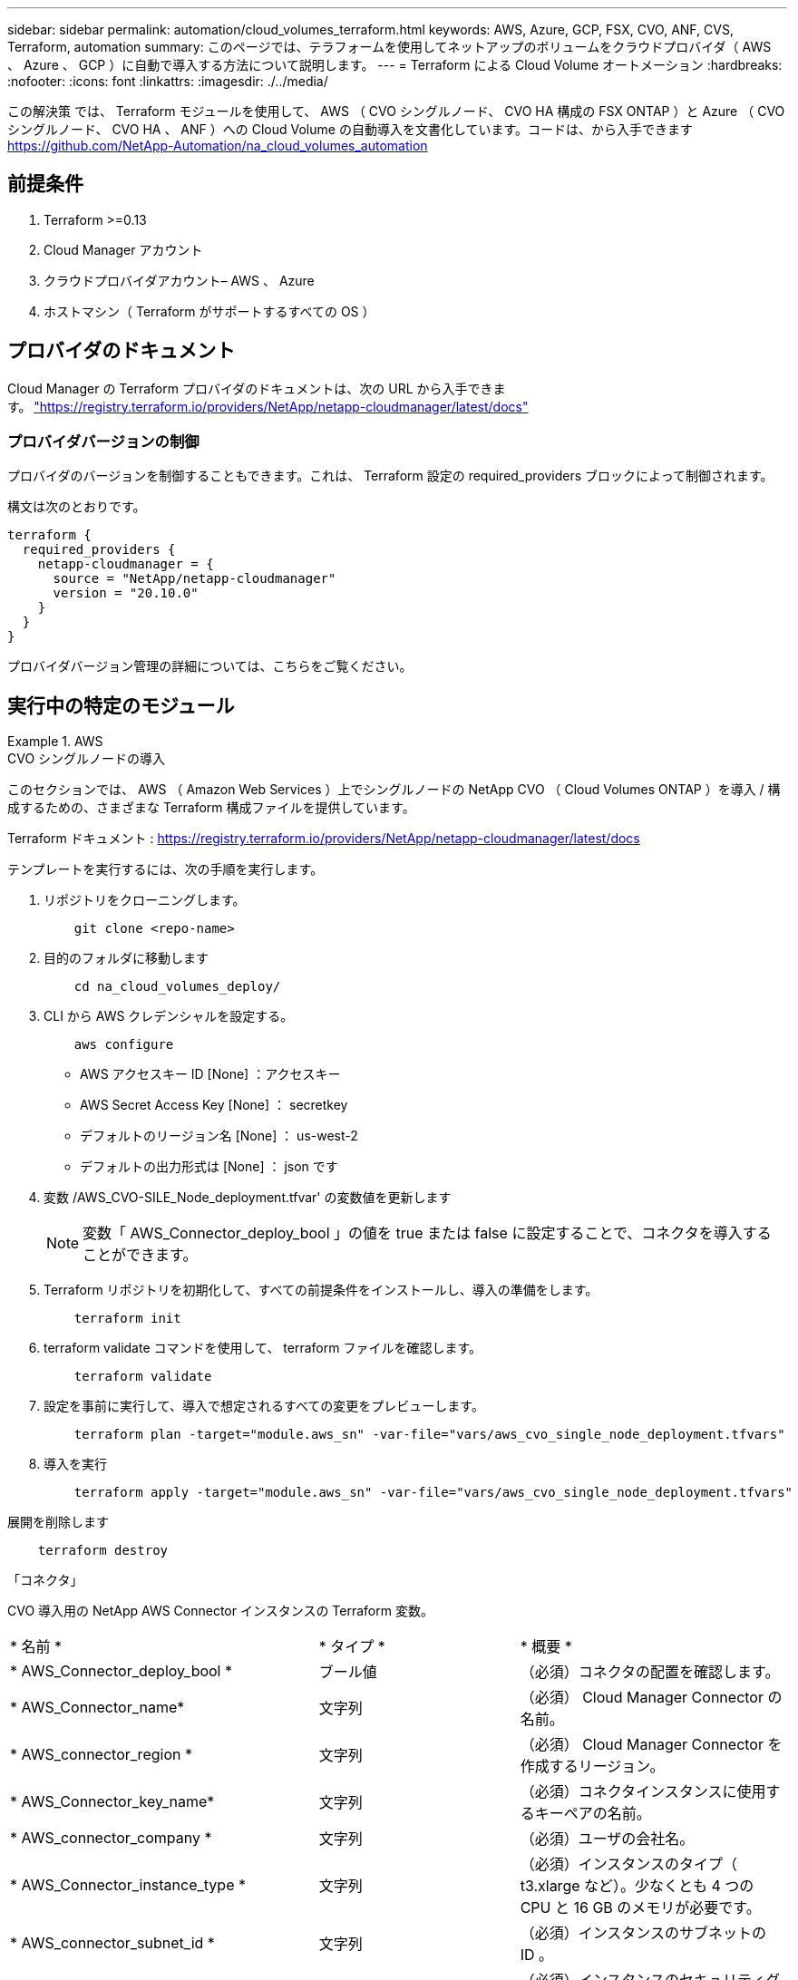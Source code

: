 ---
sidebar: sidebar 
permalink: automation/cloud_volumes_terraform.html 
keywords: AWS, Azure, GCP, FSX, CVO, ANF, CVS, Terraform, automation 
summary: このページでは、テラフォームを使用してネットアップのボリュームをクラウドプロバイダ（ AWS 、 Azure 、 GCP ）に自動で導入する方法について説明します。 
---
= Terraform による Cloud Volume オートメーション
:hardbreaks:
:nofooter: 
:icons: font
:linkattrs: 
:imagesdir: ./../media/


[role="lead"]
この解決策 では、 Terraform モジュールを使用して、 AWS （ CVO シングルノード、 CVO HA 構成の FSX ONTAP ）と Azure （ CVO シングルノード、 CVO HA 、 ANF ）への Cloud Volume の自動導入を文書化しています。コードは、から入手できます https://github.com/NetApp-Automation/na_cloud_volumes_automation[]



== 前提条件

. Terraform >=0.13
. Cloud Manager アカウント
. クラウドプロバイダアカウント– AWS 、 Azure
. ホストマシン（ Terraform がサポートするすべての OS ）




== プロバイダのドキュメント

Cloud Manager の Terraform プロバイダのドキュメントは、次の URL から入手できます。 link:https://registry.terraform.io/providers/NetApp/netapp-cloudmanager/latest/docs["https://registry.terraform.io/providers/NetApp/netapp-cloudmanager/latest/docs"]



=== プロバイダバージョンの制御

プロバイダのバージョンを制御することもできます。これは、 Terraform 設定の required_providers ブロックによって制御されます。

構文は次のとおりです。

[source, cli]
----
terraform {
  required_providers {
    netapp-cloudmanager = {
      source = "NetApp/netapp-cloudmanager"
      version = "20.10.0"
    }
  }
}
----
プロバイダバージョン管理の詳細については、こちらをご覧ください。



== 実行中の特定のモジュール

.AWS
====
[role="tabbed-block"]
=====
.CVO シングルノードの導入
--
このセクションでは、 AWS （ Amazon Web Services ）上でシングルノードの NetApp CVO （ Cloud Volumes ONTAP ）を導入 / 構成するための、さまざまな Terraform 構成ファイルを提供しています。

Terraform ドキュメント : https://registry.terraform.io/providers/NetApp/netapp-cloudmanager/latest/docs[]

テンプレートを実行するには、次の手順を実行します。

. リポジトリをクローニングします。
+
[source, cli]
----
    git clone <repo-name>
----
. 目的のフォルダに移動します
+
[source, cli]
----
    cd na_cloud_volumes_deploy/
----
. CLI から AWS クレデンシャルを設定する。
+
[source, cli]
----
    aws configure
----
+
** AWS アクセスキー ID [None] ：アクセスキー
** AWS Secret Access Key [None] ： secretkey
** デフォルトのリージョン名 [None] ： us-west-2
** デフォルトの出力形式は [None] ： json です


. 変数 /AWS_CVO-SILE_Node_deployment.tfvar' の変数値を更新します
+

NOTE: 変数「 AWS_Connector_deploy_bool 」の値を true または false に設定することで、コネクタを導入することができます。

. Terraform リポジトリを初期化して、すべての前提条件をインストールし、導入の準備をします。
+
[source, cli]
----
    terraform init
----
. terraform validate コマンドを使用して、 terraform ファイルを確認します。
+
[source, cli]
----
    terraform validate
----
. 設定を事前に実行して、導入で想定されるすべての変更をプレビューします。
+
[source, cli]
----
    terraform plan -target="module.aws_sn" -var-file="vars/aws_cvo_single_node_deployment.tfvars"
----
. 導入を実行
+
[source, cli]
----
    terraform apply -target="module.aws_sn" -var-file="vars/aws_cvo_single_node_deployment.tfvars"
----


展開を削除します

[source, cli]
----
    terraform destroy
----
「コネクタ」

CVO 導入用の NetApp AWS Connector インスタンスの Terraform 変数。

|===


| * 名前 * | * タイプ * | * 概要 * 


| * AWS_Connector_deploy_bool * | ブール値 | （必須）コネクタの配置を確認します。 


| * AWS_Connector_name* | 文字列 | （必須） Cloud Manager Connector の名前。 


| * AWS_connector_region * | 文字列 | （必須） Cloud Manager Connector を作成するリージョン。 


| * AWS_Connector_key_name* | 文字列 | （必須）コネクタインスタンスに使用するキーペアの名前。 


| * AWS_connector_company * | 文字列 | （必須）ユーザの会社名。 


| * AWS_Connector_instance_type * | 文字列 | （必須）インスタンスのタイプ（ t3.xlarge など）。少なくとも 4 つの CPU と 16 GB のメモリが必要です。 


| * AWS_connector_subnet_id * | 文字列 | （必須）インスタンスのサブネットの ID 。 


| * AWS_Connector_security_group_id * | 文字列 | （必須）インスタンスのセキュリティグループの ID 。複数のセキュリティグループをで区切って指定できます。 


| * AWS_Connector_iAM_instance_profile_name * | 文字列 | （必須）コネクタのインスタンスプロファイルの名前。 


| * AWS_Connector_account_id * | 文字列 | （オプション）コネクタを関連付けるネットアップアカウントの ID 。指定しない場合、 Cloud Manager は最初のアカウントを使用します。アカウントが存在しない場合、 Cloud Manager は新しいアカウントを作成します。アカウント ID は、 Cloud Manager のアカウントタブにあります https://cloudmanager.netapp.com[]。 


| * AWS_connector_public_ip_bool * | ブール値 | （任意）インスタンスにパブリック IP アドレスを関連付けるかどうかを指定します。指定しない場合は、サブネットの設定に基づいて関連付けが行われます。 
|===
「シングルノードインスタンス」

単一の NetApp CVO インスタンスの Terraform 変数。

|===


| * 名前 * | * タイプ * | * 概要 * 


| * CVO-NAME * | 文字列 | （必須） Cloud Volumes ONTAP 作業環境の名前。 


| * CVF_REGION * | 文字列 | （必須）作業環境を作成するリージョン。 


| * CVO-subnet_id * | 文字列 | （必須）作業環境を作成するサブネット ID 。 


| * CVO-vPC_id * | 文字列 | （オプション）作業環境を作成する VPC ID 。この引数を指定しない場合は、指定したサブネット ID を使用して VPC が計算されます。 


| * CVO-svm_password* をクリックします | 文字列 | （必須） Cloud Volumes ONTAP の管理パスワード。 


| * CVF_Writing _speed_state * | 文字列 | （オプション） Cloud Volumes ONTAP の書き込み速度設定： [ 「 normal 」、「 high 」。デフォルトは「 normal 」です。 
|===
--
.CVO HA の導入
--
このセクションでは、 AWS （ Amazon Web Services ）のハイアベイラビリティペアに NetApp CVO （ Cloud Volumes ONTAP ）を導入 / 構成するための、さまざまな Terraform 構成ファイルを提供しています。

Terraform ドキュメント : https://registry.terraform.io/providers/NetApp/netapp-cloudmanager/latest/docs[]

テンプレートを実行するには、次の手順を実行します。

. リポジトリをクローニングします。
+
[source, cli]
----
    git clone <repo-name>
----
. 目的のフォルダに移動します
+
[source, cli]
----
    cd na_cloud_volumes_deploy/
----
. CLI から AWS クレデンシャルを設定する。
+
[source, cli]
----
    aws configure
----
+
** AWS アクセスキー ID [None] ：アクセスキー
** AWS Secret Access Key [None] ： secretkey
** デフォルトのリージョン名 [None] ： us-west-2
** デフォルトの出力形式は [None] ： json です


. 変数 /AWS_CVO-HA_DEVELOT.tfvars の変数値を更新します。
+

NOTE: 変数「 AWS_Connector_deploy_bool 」の値を true または false に設定することで、コネクタを導入することができます。

. Terraform リポジトリを初期化して、すべての前提条件をインストールし、導入の準備をします。
+
[source, cli]
----
      terraform init
----
. terraform validate コマンドを使用して、 terraform ファイルを確認します。
+
[source, cli]
----
    terraform validate
----
. 設定を事前に実行して、導入で想定されるすべての変更をプレビューします。
+
[source, cli]
----
    terraform plan -target="module.aws_ha" -var-file="vars/aws_cvo_ha_deployment.tfvars"
----
. 導入を実行
+
[source, cli]
----
    terraform apply -target="module.aws_ha" -var-file="vars/aws_cvo_ha_deployment.tfvars"
----


展開を削除します

[source, cli]
----
    terraform destroy
----
「コネクタ」

CVO 導入用の NetApp AWS Connector インスタンスの Terraform 変数。

|===


| * 名前 * | * タイプ * | * 概要 * 


| * AWS_Connector_deploy_bool * | ブール値 | （必須）コネクタの配置を確認します。 


| * AWS_Connector_name* | 文字列 | （必須） Cloud Manager Connector の名前。 


| * AWS_connector_region * | 文字列 | （必須） Cloud Manager Connector を作成するリージョン。 


| * AWS_Connector_key_name* | 文字列 | （必須）コネクタインスタンスに使用するキーペアの名前。 


| * AWS_connector_company * | 文字列 | （必須）ユーザの会社名。 


| * AWS_Connector_instance_type * | 文字列 | （必須）インスタンスのタイプ（ t3.xlarge など）。少なくとも 4 つの CPU と 16 GB のメモリが必要です。 


| * AWS_connector_subnet_id * | 文字列 | （必須）インスタンスのサブネットの ID 。 


| * AWS_Connector_security_group_id * | 文字列 | （必須）インスタンスのセキュリティグループの ID 。複数のセキュリティグループをで区切って指定できます。 


| * AWS_Connector_iAM_instance_profile_name * | 文字列 | （必須）コネクタのインスタンスプロファイルの名前。 


| * AWS_Connector_account_id * | 文字列 | （オプション）コネクタを関連付けるネットアップアカウントの ID 。指定しない場合、 Cloud Manager は最初のアカウントを使用します。アカウントが存在しない場合、 Cloud Manager は新しいアカウントを作成します。アカウント ID は、 Cloud Manager のアカウントタブにあります https://cloudmanager.netapp.com[]。 


| * AWS_connector_public_ip_bool * | ブール値 | （任意）インスタンスにパブリック IP アドレスを関連付けるかどうかを指定します。指定しない場合は、サブネットの設定に基づいて関連付けが行われます。 
|===
HA ペア

HA ペアの NetApp CVO インスタンスの変数はテラフォームされます。

|===


| * 名前 * | * タイプ * | * 概要 * 


| * CVO-is_HA * | ブール値 | （オプション）作業環境が HA ペアであるかどうかを示します（ [true 、 false] ）。デフォルトは false です。 


| * CVO-NAME * | 文字列 | （必須） Cloud Volumes ONTAP 作業環境の名前。 


| * CVF_REGION * | 文字列 | （必須）作業環境を作成するリージョン。 


| * CVO-node1 _subnet_id * | 文字列 | （必須）最初のノードを作成するサブネット ID 。 


| * CVO-node2 _subnet_id * | 文字列 | （必須） 2 つ目のノードを作成するサブネット ID 。 


| * CVO-vPC_id * | 文字列 | （オプション）作業環境を作成する VPC ID 。この引数を指定しない場合は、指定したサブネット ID を使用して VPC が計算されます。 


| * CVO-svm_password* をクリックします | 文字列 | （必須） Cloud Volumes ONTAP の管理パスワード。 


| * CVF_Failover_mode * | 文字列 | （任意） HA の場合、 HA ペアのフェイルオーバーモード： [PrivateIP] 、 [FloatingIP] 。「 PrivateIP 」は 1 つのアベイラビリティゾーン用で、「 FloatingIP 」は複数のアベイラビリティゾーン用です。 


| * CVO-mediator_subnet_id * | 文字列 | （オプション） HA の場合は、メディエーターのサブネット ID 。 


| * CVO-mediator_key_pair_name * | 文字列 | （オプション） HA の場合は、メディエーターインスタンスのキーペアの名前。 


| * CVO-cluster_floating_IP * | 文字列 | （任意） HA FloatingIP の場合、クラスタ管理のフローティング IP アドレス。 


| * CVO-data_floating_IP * | 文字列 | （任意） HA FloatingIP の場合は、データフローティング IP アドレス。 


| * CVO-data_floating_ip2 * | 文字列 | （任意） HA FloatingIP の場合は、データフローティング IP アドレス。 


| * CVO-SVM_floating_IP * | 文字列 | （オプション） HA FloatingIP の場合、 SVM 管理のフローティング IP アドレス。 


| * CVO-ROT_ROTLE_IDS* | リスト | （任意） HA FloatingIP の場合、フローティング IP で更新されるルートテーブル ID のリスト。 
|===
--
.FSX の導入
--
このセクションには、 AWS （ Amazon Web Services ）上で NetApp ONTAP FSX を導入 / 設定するための、さまざまな Terraform 構成ファイルが含まれています。

Terraform ドキュメント : https://registry.terraform.io/providers/NetApp/netapp-cloudmanager/latest/docs[]

テンプレートを実行するには、次の手順を実行します。

. リポジトリをクローニングします。
+
[source, cli]
----
    git clone <repo-name>
----
. 目的のフォルダに移動します
+
[source, cli]
----
    cd na_cloud_volumes_deploy/
----
. CLI から AWS クレデンシャルを設定する。
+
[source, cli]
----
    aws configure
----
+
** AWS アクセスキー ID [None] ：アクセスキー
** AWS Secret Access Key [None] ： secretkey
** デフォルトのリージョン名 [None] ： us-west-2
** デフォルトの出力形式 [None] ：


. 変数 /AWS_FSX_deployment.tfvars の変数値を更新します
+

NOTE: 変数「 AWS_Connector_deploy_bool 」の値を true または false に設定することで、コネクタを導入することができます。

. Terraform リポジトリを初期化して、すべての前提条件をインストールし、導入の準備をします。
+
[source, cli]
----
    terraform init
----
. terraform validate コマンドを使用して、 terraform ファイルを確認します。
+
[source, cli]
----
    terraform validate
----
. 設定を事前に実行して、導入で想定されるすべての変更をプレビューします。
+
[source, cli]
----
    terraform plan -target="module.aws_fsx" -var-file="vars/aws_fsx_deployment.tfvars"
----
. 導入を実行
+
[source, cli]
----
    terraform apply -target="module.aws_fsx" -var-file="vars/aws_fsx_deployment.tfvars"
----


展開を削除します

[source, cli]
----
    terraform destroy
----
「コネクタ」

NetApp AWS Connector インスタンスの Terraform 変数。

|===


| * 名前 * | * タイプ * | * 概要 * 


| * AWS_Connector_deploy_bool * | ブール値 | （必須）コネクタの配置を確認します。 


| * AWS_Connector_name* | 文字列 | （必須） Cloud Manager Connector の名前。 


| * AWS_connector_region * | 文字列 | （必須） Cloud Manager Connector を作成するリージョン。 


| * AWS_Connector_key_name* | 文字列 | （必須）コネクタインスタンスに使用するキーペアの名前。 


| * AWS_connector_company * | 文字列 | （必須）ユーザの会社名。 


| * AWS_Connector_instance_type * | 文字列 | （必須）インスタンスのタイプ（ t3.xlarge など）。少なくとも 4 つの CPU と 16 GB のメモリが必要です。 


| * AWS_connector_subnet_id * | 文字列 | （必須）インスタンスのサブネットの ID 。 


| * AWS_Connector_security_group_id * | 文字列 | （必須）インスタンスのセキュリティグループの ID 。複数のセキュリティグループをで区切って指定できます。 


| * AWS_Connector_iAM_instance_profile_name * | 文字列 | （必須）コネクタのインスタンスプロファイルの名前。 


| * AWS_Connector_account_id * | 文字列 | （オプション）コネクタを関連付けるネットアップアカウントの ID 。指定しない場合、 Cloud Manager は最初のアカウントを使用します。アカウントが存在しない場合、 Cloud Manager は新しいアカウントを作成します。アカウント ID は、 Cloud Manager のアカウントタブにあります https://cloudmanager.netapp.com[]。 


| * AWS_connector_public_ip_bool * | ブール値 | （任意）インスタンスにパブリック IP アドレスを関連付けるかどうかを指定します。指定しない場合は、サブネットの設定に基づいて関連付けが行われます。 
|===
「 FSX インスタンス」

NetApp ONTAP FSX インスタンスの Terraform 変数。

|===


| * 名前 * | * タイプ * | * 概要 * 


| * FSX_NAME* | 文字列 | （必須） Cloud Volumes ONTAP 作業環境の名前。 


| * FSX_REGION * | 文字列 | （必須）作業環境を作成するリージョン。 


| * FSX_primary_subnet_id * | 文字列 | （必須）作業環境を作成するプライマリサブネット ID 。 


| * fsx_secondary_subnet_id * | 文字列 | （必須）作業環境を作成するセカンダリサブネット ID 。 


| * fsx_account_id * | 文字列 | （必須） FSX インスタンスを関連付けるネットアップアカウントの ID 。指定しない場合、 Cloud Manager は最初のアカウントを使用します。アカウントが存在しない場合、 Cloud Manager は新しいアカウントを作成します。アカウント ID は、 Cloud Manager のアカウントタブにあります https://cloudmanager.netapp.com[]。 


| * FSX_workspace_id * | 文字列 | （必須）作業環境の Cloud Manager ワークスペースの ID 。 


| * FSX_admin_password * | 文字列 | （必須） Cloud Volumes ONTAP の管理パスワード。 


| * FSX_Throughput _capacity * | 文字列 | （任意）スループットの容量。 


| * FSX_storage_capacity_size * | 文字列 | （オプション）最初のデータアグリゲートの EBS ボリュームサイズGB の場合、単位は [100 または 500] です。TB の場合、単位は [1,2,4,8,16] です。デフォルトは「 1 」です。 


| * FSX_storage_capacity_size_unit * | 文字列 | （オプション） ['GB' または 'TB'] 。デフォルトは「 TB 」です。 


| * FSX_cloudmanager_aws _credential _name * | 文字列 | （必須） AWS クレデンシャルアカウント名。 
|===
--
=====
====
.Azure
====
[role="tabbed-block"]
=====
.ANF
--
このセクションでは、 Azure に ANF （ Azure NetApp Files ）ボリュームを導入 / 設定するためのさまざまな Terraform 設定ファイルを示します。

Terraform ドキュメント : https://registry.terraform.io/providers/hashicorp/azurerm/latest/docs[]

テンプレートを実行するには、次の手順を実行します。

. リポジトリをクローニングします。
+
[source, cli]
----
    git clone <repo-name>
----
. 目的のフォルダに移動します
+
[source, cli]
----
    cd na_cloud_volumes_deploy
----
. Azure CLI にログインします（ Azure CLI がインストールされている必要があります）。
+
[source, cli]
----
    az login
----
. vars/azure_anf.tfvars の変数値を更新します
+

NOTE: 既存の VNet およびサブネットを使用して ANF ボリュームを導入することもできます。変数「 vnet_creation_bool 」と「 subnet_creation_bool 」の値を false に設定し、「 subnet_id_for _anf_vol 」を指定します。これらの値を true に設定して新しい VNet とサブネットを作成する場合にも、新しく作成したサブネットからサブネット ID が自動的に取得されます。

. Terraform リポジトリを初期化して、すべての前提条件をインストールし、導入の準備をします。
+
[source, cli]
----
    terraform init
----
. terraform validate コマンドを使用して、 terraform ファイルを確認します。
+
[source, cli]
----
    terraform validate
----
. 設定を事前に実行して、導入で想定されるすべての変更をプレビューします。
+
[source, cli]
----
    terraform plan -target="module.anf" -var-file="vars/azure_anf.tfvars"
----
. 導入を実行
+
[source, cli]
----
    terraform apply -target="module.anf" -var-file="vars/azure_anf.tfvars"
----


展開を削除します

[source, cli]
----
  terraform destroy
----
「シングルノードインスタンス」

単一のネットアップ ANF ボリュームに対応する Terraform 変数。

|===


| * 名前 * | * タイプ * | * 概要 * 


| * AZ_location* | 文字列 | （必須）リソースが存在する、サポートされている Azure の場所を指定します。これを変更すると、新しいリソースが強制的に作成されます。 


| * AZ_PREFIX * | 文字列 | （必須）ネットアップボリュームを作成するリソースグループの名前。これを変更すると、新しいリソースが強制的に作成されます。 


| * AZ_vnet_address_space * | 文字列 | （必須） ANF ボリューム導入用として新しく作成した VNet で使用するアドレススペースです。 


| * AZ_subnet_address_prefix * | 文字列 | （必須） ANF ボリューム導入用に新しく作成した VNet で使用するサブネットアドレスプレフィックスです。 


| * AZ_volume_path * | 文字列 | （必須）ボリュームの一意のファイルパス。マウントターゲットの作成時に使用します。これを変更すると、新しいリソースが強制的に作成されます。 


| * az _capacity_pool_size * | 整数 | （必須）容量プールサイズ（ TB ）。 


| * az_vnet_creation_bool * | ブール値 | （必須）新しい VNet を作成する場合は、このブール値を「 true 」に設定します。既存の VNet を使用するには、このパラメータを「 false 」に設定します。 


| * az_subnet_creation_bool * | ブール値 | （必須）新しいサブネットを作成するには、このブーリアンを「 true 」に設定します。既存のサブネットを使用する場合は 'false に設定します 


| * az _subnet_id_for _anf_vol * | 文字列 | （必須）「 subnet_creation_bool 」を true に設定して既存のサブネットを使用する場合に、サブネット ID を指定します。false に設定する場合は、デフォルト値のままにします。 


| * AZ_NetApp_POOL_SERVICE_LEVEL * | 文字列 | （必須）ファイルシステムのターゲットパフォーマンス。有効な値は 'Premium'Standard' または Ultra です 


| * AZ_NetApp_vol_SERVICE_LEVEL * | 文字列 | （必須）ファイルシステムのターゲットパフォーマンス。有効な値は 'Premium'Standard' または Ultra です 


| * AZ_NetApp_vol_protocol * | 文字列 | （オプション）リストで表されるターゲットボリュームプロトコル。サポートされる単一の値には 'CIFS'nfsv3' または 'NFSv4.1 があります引数が定義されていない場合、デフォルトは「 nfsv3 」です。これを変更すると、新しいリソースが強制的に作成され、データが失われます。 


| * AZ_NetApp_vol_security_style * | 文字列 | （任意）ボリュームセキュリティ形式。有効値は「 Unix 」または「 NTFS 」です。指定されない場合 ' 単一プロトコル・ボリュームは 'nfsv3' または 'nfsv3' ボリュームの場合は 'UNIX' にデフォルトで作成されますが 'CIFS' の場合は 'NTFS' にデフォルト設定されますデュアル・プロトコル・ボリュームでは ' 指定しない場合 'ntfs_' の値になります 


| * AZ_NetApp_vol_storage_quota * | 文字列 | （必須）ファイルシステムに許可される最大ストレージクォータ（ギガバイト単位）。 
|===
--
.ANF データ保護
--
このセクションでは、 Azure でデータ保護を使用して ANF （ Azure NetApp Files ）ボリュームを導入 / 設定するためのさまざまな Terraform 設定ファイルについて説明します。

Terraform ドキュメント : https://registry.terraform.io/providers/hashicorp/azurerm/latest/docs[]

テンプレートを実行するには、次の手順を実行します。

. リポジトリをクローニングします。
+
[source, cli]
----
    git clone <repo-name>
----
. 目的のフォルダに移動します
+
[source, cli]
----
    cd na_cloud_volumes_deploy
----
. Azure CLI にログインします（ Azure CLI がインストールされている必要があります）。
+
[source, cli]
----
    az login
----
. vars/azure_anf_data_protection_tfvars の変数値を更新します。
+

NOTE: 既存の VNet およびサブネットを使用して ANF ボリュームを導入することもできます。変数「 vnet_creation_bool 」と「 subnet_creation_bool 」の値を false に設定し、「 subnet_id_for _anf_vol 」を指定します。これらの値を true に設定して新しい VNet とサブネットを作成する場合にも、新しく作成したサブネットからサブネット ID が自動的に取得されます。

. Terraform リポジトリを初期化して、すべての前提条件をインストールし、導入の準備をします。
+
[source, cli]
----
    terraform init
----
. terraform validate コマンドを使用して、 terraform ファイルを確認します。
+
[source, cli]
----
    terraform validate
----
. 設定を事前に実行して、導入で想定されるすべての変更をプレビューします。
+
[source, cli]
----
    terraform plan -target="module.anf_data_protection" -var-file="vars/azure_anf_data_protection.tfvars"
----
. 導入を実行
+
[source, cli]
----
    terraform apply -target="module.anf_data_protection" -var-file="vars/azure_anf_data_protection.tfvars
----


展開を削除します

[source, cli]
----
  terraform destroy
----
「 ANF データ保護」

データ保護が有効な単一の ANF ボリュームに対しては、 Terraform をさまざまに使用します。

|===


| * 名前 * | * タイプ * | * 概要 * 


| * AZ_location* | 文字列 | （必須）リソースが存在する、サポートされている Azure の場所を指定します。これを変更すると、新しいリソースが強制的に作成されます。 


| * AZ_alt_location * | 文字列 | （必須）セカンダリボリュームを作成する Azure の場所 


| * AZ_PREFIX * | 文字列 | （必須）ネットアップボリュームを作成するリソースグループの名前。これを変更すると、新しいリソースが強制的に作成されます。 


| * AZ_vnet_primary_address_space * | 文字列 | （必須） ANF プライマリボリューム導入用として新しく作成した VNet が使用するアドレススペース。 


| * AZ_vnet_secondary_address_space * | 文字列 | （必須） ANF セカンダリボリューム導入用として新しく作成した VNet が使用するアドレススペース。 


| * AZ_subnet_primary_address_prefix * | 文字列 | （必須） ANF プライマリボリューム導入用に新しく作成した VNet で使用するサブネットアドレスプレフィックスです。 


| * AZ_subnet_secondary_address_prefix * | 文字列 | （必須） ANF セカンダリボリューム導入用に新しく作成した VNet で使用するサブネットアドレスプレフィックスです。 


| * AZ_volume_path_primary * | 文字列 | （必須）プライマリボリュームの一意のファイルパス。マウントターゲットの作成時に使用します。これを変更すると、新しいリソースが強制的に作成されます。 


| * AZ_volume_path_secondary * | 文字列 | （必須）セカンダリボリュームの一意のファイルパス。マウントターゲットの作成時に使用します。これを変更すると、新しいリソースが強制的に作成されます。 


| * AZ_capacity pool_size_primary * | 整数 | （必須）容量プールサイズ（ TB ）。 


| * AZ_capacity pool_size_secondary * | 整数 | （必須）容量プールサイズ（ TB ）。 


| * az_vnet_primary_creation_bool * | ブール値 | （必須）プライマリボリューム用の新しい VNet を作成する場合は、このブーリアンを「 true 」に設定します。既存の VNet を使用するには、このパラメータを「 false 」に設定します。 


| * az_vnet_secondary_creation_bool * | ブール値 | （必須）セカンダリボリューム用の新しい VNet を作成する場合は、このブーリアンを「 true 」に設定します。既存の VNet を使用するには、このパラメータを「 false 」に設定します。 


| * az_subnet_primary_creation_bool * | ブール値 | （必須）このブール値を「 true 」に設定して、プライマリボリュームの新しいサブネットを作成します。既存のサブネットを使用する場合は 'false に設定します 


| * az_subnet_secondary_creation_bool * | ブール値 | （必須）セカンダリボリュームの新しいサブネットを作成するには、このブーリアンを「 true 」に設定します。既存のサブネットを使用する場合は 'false に設定します 


| * az _primary_subnet_id_for _anf_vol * | 文字列 | （必須）「 subnet_primary_creation_bool 」を true に設定して既存のサブネットを使用する場合に、サブネット ID を指定します。false に設定する場合は、デフォルト値のままにします。 


| * AZ_SECONDARY _subnet_id_on_anf_vol * | 文字列 | （必須）「 subnet_secondary_creation_bool 」を true に設定して既存のサブネットを使用する場合に備えて、サブネット ID を指定します。false に設定する場合は、デフォルト値のままにします。 


| * AZ_NetApp_POOL_SERVICE_LEVEL_PRIMARY * | 文字列 | （必須）ファイルシステムのターゲットパフォーマンス。有効な値は 'Premium'Standard' または Ultra です 


| * AZ_NetApp_POOL_SERVICE_LEVEL_SECONDARY * | 文字列 | （必須）ファイルシステムのターゲットパフォーマンス。有効な値は 'Premium'Standard' または Ultra です 


| * AZ_NetApp_vol_SERVICE_LEVEL_PRIMARY * | 文字列 | （必須）ファイルシステムのターゲットパフォーマンス。有効な値は 'Premium'Standard' または Ultra です 


| * AZ_NetApp_vol_SERVICE_LEVEL_SECONDARY * | 文字列 | （必須）ファイルシステムのターゲットパフォーマンス。有効な値は 'Premium'Standard' または Ultra です 


| * AZ_NetApp_vol_protocol_primary * | 文字列 | （オプション）リストで表されるターゲットボリュームプロトコル。サポートされる単一の値には 'CIFS'nfsv3' または 'NFSv4.1 があります引数が定義されていない場合、デフォルトは「 nfsv3 」です。これを変更すると、新しいリソースが強制的に作成され、データが失われます。 


| * AZ_NetApp_vol_protocol_secondary * | 文字列 | （オプション）リストで表されるターゲットボリュームプロトコル。サポートされる単一の値には 'CIFS'nfsv3' または 'NFSv4.1 があります引数が定義されていない場合、デフォルトは「 nfsv3 」です。これを変更すると、新しいリソースが強制的に作成され、データが失われます。 


| * AZ_NetApp_vol_storage_quota_policy_primary * | 文字列 | （必須）ファイルシステムに許可される最大ストレージクォータ（ギガバイト単位）。 


| * AZ_NetApp_vol_storage_QUOTA_SECONDARY * | 文字列 | （必須）ファイルシステムに許可される最大ストレージクォータ（ギガバイト単位）。 


| * AZ_DP_replication_frequency * | 文字列 | （必須）レプリケーション頻度。サポートされる値は「 10 分」、「時間単位」、「日単位」です。値は大文字と小文字が区別されます。 
|===
--
.ANF デュアルプロトコル
--
このセクションでは、 Azure でデュアルプロトコルを有効にした ANF （ Azure NetApp Files ）ボリュームを導入 / 設定するためのさまざまな Terraform 設定ファイルについて説明します。

Terraform ドキュメント : https://registry.terraform.io/providers/hashicorp/azurerm/latest/docs[]

テンプレートを実行するには、次の手順を実行します。

. リポジトリをクローニングします。
+
[source, cli]
----
    git clone <repo-name>
----
. 目的のフォルダに移動します
+
[source, cli]
----
    cd na_cloud_volumes_deploy
----
. Azure CLI にログインします（ Azure CLI がインストールされている必要があります）。
+
[source, cli]
----
    az login
----
. vars/azure_anf_dual_protocol.tfvars の変数値を更新します。
+

NOTE: 既存の VNet およびサブネットを使用して ANF ボリュームを導入することもできます。変数「 vnet_creation_bool 」と「 subnet_creation_bool 」の値を false に設定し、「 subnet_id_for _anf_vol 」を指定します。これらの値を true に設定して新しい VNet とサブネットを作成する場合にも、新しく作成したサブネットからサブネット ID が自動的に取得されます。

. Terraform リポジトリを初期化して、すべての前提条件をインストールし、導入の準備をします。
+
[source, cli]
----
    terraform init
----
. terraform validate コマンドを使用して、 terraform ファイルを確認します。
+
[source, cli]
----
    terraform validate
----
. 設定を事前に実行して、導入で想定されるすべての変更をプレビューします。
+
[source, cli]
----
    terraform plan -target="module.anf_dual_protocol" -var-file="vars/azure_anf_dual_protocol.tfvars"
----
. 導入を実行
+
[source, cli]
----
    terraform apply -target="module.anf_dual_protocol" -var-file="vars/azure_anf_dual_protocol.tfvars"
----


展開を削除します

[source, cli]
----
  terraform destroy
----
「シングルノードインスタンス」

デュアルプロトコルが有効な単一の ANF ボリューム用の Terraform 変数。

|===


| * 名前 * | * タイプ * | * 概要 * 


| * AZ_location* | 文字列 | （必須）リソースが存在する、サポートされている Azure の場所を指定します。これを変更すると、新しいリソースが強制的に作成されます。 


| * AZ_PREFIX * | 文字列 | （必須）ネットアップボリュームを作成するリソースグループの名前。これを変更すると、新しいリソースが強制的に作成されます。 


| * AZ_vnet_address_space * | 文字列 | （必須） ANF ボリューム導入用として新しく作成した VNet で使用するアドレススペースです。 


| * AZ_subnet_address_prefix * | 文字列 | （必須） ANF ボリューム導入用に新しく作成した VNet で使用するサブネットアドレスプレフィックスです。 


| * AZ_volume_path * | 文字列 | （必須）ボリュームの一意のファイルパス。マウントターゲットの作成時に使用します。これを変更すると、新しいリソースが強制的に作成されます。 


| * az _capacity_pool_size * | 整数 | （必須）容量プールサイズ（ TB ）。 


| * az_vnet_creation_bool * | ブール値 | （必須）新しい VNet を作成する場合は、このブール値を「 true 」に設定します。既存の VNet を使用するには、このパラメータを「 false 」に設定します。 


| * az_subnet_creation_bool * | ブール値 | （必須）新しいサブネットを作成するには、このブーリアンを「 true 」に設定します。既存のサブネットを使用する場合は 'false に設定します 


| * az _subnet_id_for _anf_vol * | 文字列 | （必須）「 subnet_creation_bool 」を true に設定して既存のサブネットを使用する場合に、サブネット ID を指定します。false に設定する場合は、デフォルト値のままにします。 


| * AZ_NetApp_POOL_SERVICE_LEVEL * | 文字列 | （必須）ファイルシステムのターゲットパフォーマンス。有効な値は 'Premium'Standard' または Ultra です 


| * AZ_NetApp_vol_SERVICE_LEVEL * | 文字列 | （必須）ファイルシステムのターゲットパフォーマンス。有効な値は 'Premium'Standard' または Ultra です 


| * AZ_NetApp_vol_protocol1 * | 文字列 | （必須）ターゲットボリュームプロトコル。リストで表されます。サポートされる単一の値には 'CIFS'nfsv3' または 'NFSv4.1 があります引数が定義されていない場合、デフォルトは「 nfsv3 」です。これを変更すると、新しいリソースが強制的に作成され、データが失われます。 


| * AZ_NetApp_vol_protocol2 * | 文字列 | （必須）ターゲットボリュームプロトコル。リストで表されます。サポートされる単一の値には 'CIFS'nfsv3' または 'NFSv4.1 があります引数が定義されていない場合、デフォルトは「 nfsv3 」です。これを変更すると、新しいリソースが強制的に作成され、データが失われます。 


| * AZ_NetApp_vol_storage_quota * | 文字列 | （必須）ファイルシステムに許可される最大ストレージクォータ（ギガバイト単位）。 


| * AZ_SMB_server_username * | 文字列 | （必須） ActiveDirectory オブジェクトを作成するユーザ名。 


| * AZ_SMB_server_password * | 文字列 | （必須） ActiveDirectory オブジェクトを作成するためのユーザパスワード。 


| * AZ_SMB_SERVER_NAME* | 文字列 | （必須） ActiveDirectory オブジェクトを作成するサーバ名。 


| * AZ_SMB_DNS_servers * | 文字列 | （必須） ActiveDirectory オブジェクトを作成するための DNS サーバ IP 。 
|===
--
.Snapshot からの ANF ボリューム
--
このセクションでは、 Azure 上の Snapshot から ANF （ Azure NetApp Files ）ボリュームを導入 / 設定するためのさまざまな Terraform 設定ファイルを示します。

Terraform ドキュメント : https://registry.terraform.io/providers/hashicorp/azurerm/latest/docs[]

テンプレートを実行するには、次の手順を実行します。

. リポジトリをクローニングします。
+
[source, cli]
----
    git clone <repo-name>
----
. 目的のフォルダに移動します
+
[source, cli]
----
    cd na_cloud_volumes_deploy``
----
. Azure CLI にログインします（ Azure CLI がインストールされている必要があります）。
+
[source, cli]
----
    az login
----
. vars/azure_anf_volume_from_snapshot.tfvars の変数値を更新します。



NOTE: 既存の VNet およびサブネットを使用して ANF ボリュームを導入することもできます。変数「 vnet_creation_bool 」と「 subnet_creation_bool 」の値を false に設定し、「 subnet_id_for _anf_vol 」を指定します。これらの値を true に設定して新しい VNet とサブネットを作成する場合にも、新しく作成したサブネットからサブネット ID が自動的に取得されます。

. Terraform リポジトリを初期化して、すべての前提条件をインストールし、導入の準備をします。
+
[source, cli]
----
    terraform init
----
. terraform validate コマンドを使用して、 terraform ファイルを確認します。
+
[source, cli]
----
    terraform validate
----
. 設定を事前に実行して、導入で想定されるすべての変更をプレビューします。
+
[source, cli]
----
    terraform plan -target="module.anf_volume_from_snapshot" -var-file="vars/azure_anf_volume_from_snapshot.tfvars"
----
. 導入を実行
+
[source, cli]
----
    terraform apply -target="module.anf_volume_from_snapshot" -var-file="vars/azure_anf_volume_from_snapshot.tfvars"
----


展開を削除します

[source, cli]
----
  terraform destory
----
「シングルノードインスタンス」

Snapshot を使用する単一の ANF ボリューム用の変数を Terraform します。

|===


| * 名前 * | * タイプ * | * 概要 * 


| * AZ_location* | 文字列 | （必須）リソースが存在する、サポートされている Azure の場所を指定します。これを変更すると、新しいリソースが強制的に作成されます。 


| * AZ_PREFIX * | 文字列 | （必須）ネットアップボリュームを作成するリソースグループの名前。これを変更すると、新しいリソースが強制的に作成されます。 


| * AZ_vnet_address_space * | 文字列 | （必須） ANF ボリューム導入用として新しく作成した VNet で使用するアドレススペースです。 


| * AZ_subnet_address_prefix * | 文字列 | （必須） ANF ボリューム導入用に新しく作成した VNet で使用するサブネットアドレスプレフィックスです。 


| * AZ_volume_path * | 文字列 | （必須）ボリュームの一意のファイルパス。マウントターゲットの作成時に使用します。これを変更すると、新しいリソースが強制的に作成されます。 


| * az _capacity_pool_size * | 整数 | （必須）容量プールサイズ（ TB ）。 


| * az_vnet_creation_bool * | ブール値 | （必須）新しい VNet を作成する場合は、このブール値を「 true 」に設定します。既存の VNet を使用するには、このパラメータを「 false 」に設定します。 


| * az_subnet_creation_bool * | ブール値 | （必須）新しいサブネットを作成するには、このブーリアンを「 true 」に設定します。既存のサブネットを使用する場合は 'false に設定します 


| * az _subnet_id_for _anf_vol * | 文字列 | （必須）「 subnet_creation_bool 」を true に設定して既存のサブネットを使用する場合に、サブネット ID を指定します。false に設定する場合は、デフォルト値のままにします。 


| * AZ_NetApp_POOL_SERVICE_LEVEL * | 文字列 | （必須）ファイルシステムのターゲットパフォーマンス。有効な値は 'Premium'Standard' または Ultra です 


| * AZ_NetApp_vol_SERVICE_LEVEL * | 文字列 | （必須）ファイルシステムのターゲットパフォーマンス。有効な値は 'Premium'Standard' または Ultra です 


| * AZ_NetApp_vol_protocol * | 文字列 | （オプション）リストで表されるターゲットボリュームプロトコル。サポートされる単一の値には 'CIFS'nfsv3' または 'NFSv4.1 があります引数が定義されていない場合、デフォルトは「 nfsv3 」です。これを変更すると、新しいリソースが強制的に作成され、データが失われます。 


| * AZ_NetApp_vol_storage_quota * | 文字列 | （必須）ファイルシステムに許可される最大ストレージクォータ（ギガバイト単位）。 


| * AZ_SNAPSHOT_ID * | 文字列 | （必須）新しい ANF ボリュームを作成する際に使用する Snapshot ID 。 
|===
--
.CVO シングルノードの導入
--
このセクションでは、 Azure でシングルノード CVO （ Cvloud Volumes ONTAP ）を導入 / 構成するためのさまざまな Terraform 構成ファイルを取り上げます。

Terraform ドキュメント : https://registry.terraform.io/providers/NetApp/netapp-cloudmanager/latest/docs[]

テンプレートを実行するには、次の手順を実行します。

. リポジトリをクローニングします。
+
[source, cli]
----
    git clone <repo-name>
----
. 目的のフォルダに移動します
+
[source, cli]
----
    cd na_cloud_volumes_deploy
----
. Azure CLI にログインします（ Azure CLI がインストールされている必要があります）。
+
[source, cli]
----
    az login
----
. 変数 \azure_CVO-SILE_NODE_deployment.tfvars の変数を更新します。
. Terraform リポジトリを初期化して、すべての前提条件をインストールし、導入の準備をします。
+
[source, cli]
----
    terraform init
----
. terraform validate コマンドを使用して、 terraform ファイルを確認します。
+
[source, cli]
----
    terraform validate
----
. 設定を事前に実行して、導入で想定されるすべての変更をプレビューします。
+
[source, cli]
----
    terraform plan -target="module.az_cvo_single_node_deployment" -var-file="vars\azure_cvo_single_node_deployment.tfvars"
----
. 導入を実行
+
[source, cli]
----
    terraform apply -target="module.az_cvo_single_node_deployment" -var-file="vars\azure_cvo_single_node_deployment.tfvars"
----


展開を削除します

[source, cli]
----
  terraform destroy
----
「シングルノードインスタンス」

単一ノードの Cloud Volumes ONTAP （ CVO ）用の Terraform 変数。

|===


| * 名前 * | * タイプ * | * 概要 * 


| * refresh_token * | 文字列 | （必須） NetApp Cloud Manager の更新トークン。これは NetApp Cloud Central から生成できます。 


| * AZ_Connector_name * | 文字列 | （必須） Cloud Manager Connector の名前。 


| * AZ_Connector_location * | 文字列 | （必須） Cloud Manager Connector を作成する場所。 


| * AZ_Connector_subscription_id * | 文字列 | （必須） Azure サブスクリプションの ID 。 


| * AZ_Connector_company * | 文字列 | （必須）ユーザの会社名。 


| * AZ_Connector_resource_group * | 整数 | （必須）リソースが作成される Azure 内のリソースグループ。 


| * AZ_Connector_subnet_id * | 文字列 | （必須）仮想マシンのサブネットの名前です。 


| * AZ_Connector_vnet_id * | 文字列 | （必須）仮想ネットワークの名前。 


| * AZ_Connector_network_security_group_name * | 文字列 | （必須）インスタンスのセキュリティグループの名前。 


| * AZ_Connector_associate_public_IP_address * | 文字列 | （必須）仮想マシンにパブリック IP アドレスを関連付けるかどうかを指定します。 


| * AZ_Connector_account_id * | 文字列 | （必須）コネクタを関連付けるネットアップアカウントの ID 。指定しない場合、 Cloud Manager は最初のアカウントを使用します。アカウントが存在しない場合、 Cloud Manager は新しいアカウントを作成します。アカウント ID は、 Cloud Manager のアカウントタブにあります https://cloudmanager.netapp.com[]。 


| * AZ_Connector_admin_password * | 文字列 | （必須）コネクタのパスワード。 


| * AZ_Connector_admin_username* | 文字列 | （必須）コネクタのユーザ名。 


| * AZ_CVO-NAME * | 文字列 | （必須） Cloud Volumes ONTAP 作業環境の名前。 


| * AZ_CVF_location* | 文字列 | （必須）作業環境を作成する場所。 


| * AZ_CVO-subnet_id * | 文字列 | （必須）： Cloud Volumes ONTAP システムのサブネットの名前。 


| * AZ_CVO-vnet_id * | 文字列 | （必須）仮想ネットワークの名前。 


| * AZ_CVO-vnet_resource_group * | 文字列 | （必須）仮想ネットワークに関連付けられた Azure 内のリソースグループ。 


| * AZ_CVO-data_encryption_type* | 文字列 | （必須）作業環境に使用する暗号化のタイプ： [Azure] 、 [none] 。デフォルトは「 azure 」です。 


| * AZ_CVO-storage_type * | 文字列 | （必須）最初のデータ・アグリゲートのストレージ・タイプ： ['Premium_LRS'Standard_LRS'StandardSSD_LRS]デフォルトは 'Premium_LRS' です 


| * AZ_CVO-svm_svm_svm_name * をクリックします | 文字列 | （必須） Cloud Volumes ONTAP の管理パスワード。 


| * AZ_CVO-workspace_id * | 文字列 | （必須） Cloud Volumes ONTAP を導入する Cloud Manager ワークスペースの ID 。指定しない場合、 Cloud Manager は最初のワークスペースを使用します。ID は、の [ ワークスペース（ Workspace ） ] タブで確認できます https://cloudmanager.netapp.com[]。 


| * AZ_CVF_capacity _tier * | 文字列 | （必須）最初のデータ・アグリゲートのデータ階層化を有効にするかどうかを指定します（ [`lob`,'none`] ）デフォルトは「 BLOB 」です。 


| * AZ_CVF_Writing _speed_state * | 文字列 | （必須） Cloud Volumes ONTAP の書き込み速度設定： [`normal`,`high`]デフォルトは「 normal 」です。この引数は HA ペアには関係ありません。 


| * AZ_CVF_ONTAP_VERSION * | 文字列 | （必須）必要な ONTAP のバージョン。「 use_latest_version 」が true に設定されている場合は無視されます。デフォルトでは最新バージョンが使用されます。 


| * AZ_CVF_INSTANY_TYPE * | 文字列 | （必須）選択したライセンスタイプに応じて使用するインスタンスのタイプ。 Explore ： [`Standard_DS3_v2'Standard ： [`Standard_DS4_v2'Standard_DS13_v2'Standard_L8s_v2'Premium ： ['Standard_DS5_v2''Standard_DS14_v2'v2''Pay_DS3_v2''''PAY'v2 インスタンスタイプごとに定義された BYOL ：すべてのライセンスタイプサポートされるインスタンスタイプの詳細については、 Cloud Volumes ONTAP リリースノートを参照してください。デフォルトは 'Standard_DS4_v2' です 


| * AZ_CVF_LICENSE_TYPE * | 文字列 | （必須）使用するライセンスのタイプ。シングルノードの場合： [`azure-CO-EXPLORT-paygo`,`azure-CO-standard-paygo`,azure-CO-Premium-paygo`,`azure-paygo`]HA の場合 : [`azure-HA-COT -standard-paygo`, azure-HA-COT -Premium-paygo`, azure-HA-COT -Premium-BYOL `, HA-capacity-paygo`]デフォルトは「 azure-CO-standard-paygo 」です。「 Capacity-paygo 」または「 HA-Capacity-paygo 」を使用して、「 Bring Your Own License Type Capacity Based 」または「 Freemium 」を選択します。「 Bring Your Own License Type Node-Based 」を選択した場合は、「 azure-CO-Premium-BYOL 」または「 azure-HA-CO-Premium-BYOL 」を使用します。 


| * AZ_CVF_NSS_ACCOUNT * | 文字列 | （必須）この Cloud Volumes ONTAP システムで使用するネットアップサポートサイトのアカウント ID 。ライセンスタイプが BYOL で、 NSS アカウントが指定されていない場合、 Cloud Manager は最初の既存の NSS アカウントの使用を試みます。 


| * AZ_tenant_id * | 文字列 | （必須） Azure に登録されているアプリケーション / サービスプリンシパルのテナント ID 。 


| * AZ_application_id * | 文字列 | （必須） Azure に登録されているアプリケーション / サービスプリンシパルのアプリケーション ID 。 


| * AZ_application_key * | 文字列 | （必須） Azure に登録されているアプリケーション / サービスプリンシパルのアプリケーションキー。 
|===
--
.CVO HA の導入
--
このセクションでは、 Azure 上で CVO （ Cloud Volumes ONTAP ） HA （ハイアベイラビリティ）を導入 / 構成するためのさまざまな Terraform 構成ファイルを取り上げます。

Terraform ドキュメント : https://registry.terraform.io/providers/NetApp/netapp-cloudmanager/latest/docs[]

テンプレートを実行するには、次の手順を実行します。

. リポジトリをクローニングします。
+
[source, cli]
----
    git clone <repo-name>
----
. 目的のフォルダに移動します
+
[source, cli]
----
    cd na_cloud_volumes_deploy
----
. Azure CLI にログインします（ Azure CLI がインストールされている必要があります）。
+
[source, cli]
----
    az login
----
. 変数 \azure_CVF_HA_deployment.tfvars の変数を更新します。
. Terraform リポジトリを初期化して、すべての前提条件をインストールし、導入の準備をします。
+
[source, cli]
----
    terraform init
----
. terraform validate コマンドを使用して、 terraform ファイルを確認します。
+
[source, cli]
----
    terraform validate
----
. 設定を事前に実行して、導入で想定されるすべての変更をプレビューします。
+
[source, cli]
----
    terraform plan -target="module.az_cvo_ha_deployment" -var-file="vars\azure_cvo_ha_deployment.tfvars"
----
. 導入を実行
+
[source, cli]
----
    terraform apply -target="module.az_cvo_ha_deployment" -var-file="vars\azure_cvo_ha_deployment.tfvars"
----


展開を削除します

[source, cli]
----
  terraform destroy
----
HA ペア・インスタンス

HA ペアの Cloud Volumes ONTAP （ CVO ）の変数は Terraform です。

|===


| * 名前 * | * タイプ * | * 概要 * 


| * refresh_token * | 文字列 | （必須） NetApp Cloud Manager の更新トークン。これは NetApp Cloud Central から生成できます。 


| * AZ_Connector_name * | 文字列 | （必須） Cloud Manager Connector の名前。 


| * AZ_Connector_location * | 文字列 | （必須） Cloud Manager Connector を作成する場所。 


| * AZ_Connector_subscription_id * | 文字列 | （必須） Azure サブスクリプションの ID 。 


| * AZ_Connector_company * | 文字列 | （必須）ユーザの会社名。 


| * AZ_Connector_resource_group * | 整数 | （必須）リソースが作成される Azure 内のリソースグループ。 


| * AZ_Connector_subnet_id * | 文字列 | （必須）仮想マシンのサブネットの名前です。 


| * AZ_Connector_vnet_id * | 文字列 | （必須）仮想ネットワークの名前。 


| * AZ_Connector_network_security_group_name * | 文字列 | （必須）インスタンスのセキュリティグループの名前。 


| * AZ_Connector_associate_public_IP_address * | 文字列 | （必須）仮想マシンにパブリック IP アドレスを関連付けるかどうかを指定します。 


| * AZ_Connector_account_id * | 文字列 | （必須）コネクタを関連付けるネットアップアカウントの ID 。指定しない場合、 Cloud Manager は最初のアカウントを使用します。アカウントが存在しない場合、 Cloud Manager は新しいアカウントを作成します。アカウント ID は、 Cloud Manager のアカウントタブにあります https://cloudmanager.netapp.com[]。 


| * AZ_Connector_admin_password * | 文字列 | （必須）コネクタのパスワード。 


| * AZ_Connector_admin_username* | 文字列 | （必須）コネクタのユーザ名。 


| * AZ_CVO-NAME * | 文字列 | （必須） Cloud Volumes ONTAP 作業環境の名前。 


| * AZ_CVF_location* | 文字列 | （必須）作業環境を作成する場所。 


| * AZ_CVO-subnet_id * | 文字列 | （必須）： Cloud Volumes ONTAP システムのサブネットの名前。 


| * AZ_CVO-vnet_id * | 文字列 | （必須）仮想ネットワークの名前。 


| * AZ_CVO-vnet_resource_group * | 文字列 | （必須）仮想ネットワークに関連付けられた Azure 内のリソースグループ。 


| * AZ_CVO-data_encryption_type* | 文字列 | （必須）作業環境に使用する暗号化のタイプ： [Azure] 、 [none] 。デフォルトは「 azure 」です。 


| * AZ_CVO-storage_type * | 文字列 | （必須）最初のデータ・アグリゲートのストレージ・タイプ： ['Premium_LRS'Standard_LRS'StandardSSD_LRS]デフォルトは 'Premium_LRS' です 


| * AZ_CVO-svm_svm_svm_name * をクリックします | 文字列 | （必須） Cloud Volumes ONTAP の管理パスワード。 


| * AZ_CVO-workspace_id * | 文字列 | （必須） Cloud Volumes ONTAP を導入する Cloud Manager ワークスペースの ID 。指定しない場合、 Cloud Manager は最初のワークスペースを使用します。ID は、の [ ワークスペース（ Workspace ） ] タブで確認できます https://cloudmanager.netapp.com[]。 


| * AZ_CVF_capacity _tier * | 文字列 | （必須）最初のデータ・アグリゲートのデータ階層化を有効にするかどうかを指定します（ [`lob`,'none`] ）デフォルトは「 BLOB 」です。 


| * AZ_CVF_Writing _speed_state * | 文字列 | （必須） Cloud Volumes ONTAP の書き込み速度設定： [`normal`,`high`]デフォルトは「 normal 」です。この引数は HA ペアには関係ありません。 


| * AZ_CVF_ONTAP_VERSION * | 文字列 | （必須）必要な ONTAP のバージョン。「 use_latest_version 」が true に設定されている場合は無視されます。デフォルトでは最新バージョンが使用されます。 


| * AZ_CVF_INSTANY_TYPE * | 文字列 | （必須）選択したライセンスタイプに応じて使用するインスタンスのタイプ。 Explore ： [`Standard_DS3_v2'Standard ： [`Standard_DS4_v2'Standard_DS13_v2'Standard_L8s_v2'Premium ： [`Standard_DS5_v2', 'Standard_DS14_v2''BYOL ： PAYGO 用に定義されたすべてのインスタンス・タイプサポートされるインスタンスタイプの詳細については、 Cloud Volumes ONTAP リリースノートを参照してください。デフォルトは 'Standard_DS4_v2' です 


| * AZ_CVF_LICENSE_TYPE * | 文字列 | （必須）使用するライセンスのタイプ。シングルノードの場合： [`azure-CO-EXPLOR-paygo, azure-CO-standard-paygo, azure-CO-Premium-pole-BYOL 、 capacity-paygo`]HA の場合： [`azure-HA-COT-standard-paygo, azure-HA-CO-Premium-paygo, azure-HA-CO-Premium-BYOL 、 HA-capacity-paygo`]デフォルトは「 azure-CO-standard-paygo 」です。「 Capacity-paygo 」または「 HA-Capacity-paygo 」を使用して、「 Bring Your Own License Type Capacity Based 」または「 Freemium 」を選択します。「 Bring Your Own License Type Node-Based 」を選択した場合は、「 azure-CO-Premium-BYOL 」または「 azure-HA-CO-Premium-BYOL 」を使用します。 


| * AZ_CVF_NSS_ACCOUNT * | 文字列 | （必須）この Cloud Volumes ONTAP システムで使用するネットアップサポートサイトのアカウント ID 。ライセンスタイプが BYOL で、 NSS アカウントが指定されていない場合、 Cloud Manager は最初の既存の NSS アカウントの使用を試みます。 


| * AZ_tenant_id * | 文字列 | （必須） Azure に登録されているアプリケーション / サービスプリンシパルのテナント ID 。 


| * AZ_application_id * | 文字列 | （必須） Azure に登録されているアプリケーション / サービスプリンシパルのアプリケーション ID 。 


| * AZ_application_key * | 文字列 | （必須） Azure に登録されているアプリケーション / サービスプリンシパルのアプリケーションキー。 
|===
--
=====
====